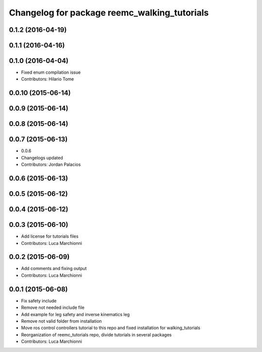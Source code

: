 ^^^^^^^^^^^^^^^^^^^^^^^^^^^^^^^^^^^^^^^^^^^^^
Changelog for package reemc_walking_tutorials
^^^^^^^^^^^^^^^^^^^^^^^^^^^^^^^^^^^^^^^^^^^^^

0.1.2 (2016-04-19)
------------------

0.1.1 (2016-04-16)
------------------

0.1.0 (2016-04-04)
------------------
* Fixed enum compilation issue
* Contributors: Hilario Tome

0.0.10 (2015-06-14)
-------------------

0.0.9 (2015-06-14)
------------------

0.0.8 (2015-06-14)
------------------

0.0.7 (2015-06-13)
------------------
* 0.0.6
* Changelogs updated
* Contributors: Jordan Palacios

0.0.6 (2015-06-13)
------------------

0.0.5 (2015-06-12)
------------------

0.0.4 (2015-06-12)
------------------

0.0.3 (2015-06-10)
------------------
* Add license for tutorials files
* Contributors: Luca Marchionni

0.0.2 (2015-06-09)
------------------
* Add comments and fixing output
* Contributors: Luca Marchionni

0.0.1 (2015-06-08)
------------------
* Fix safety include
* Remove not needed include file
* Add example for leg safety and inverse kinematics leg
* Remove not valid folder from installation
* Move ros control controllers tutorial to this repo and fixed installation for walking_tutorials
* Reorganization of reemc_tutorials repo, divide tutorials in several packages
* Contributors: Luca Marchionni
